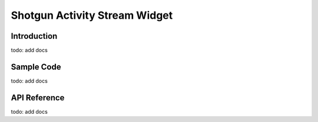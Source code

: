 Shotgun Activity Stream Widget
#############################################

Introduction
======================================
todo: add docs

Sample Code
======================================
todo: add docs

API Reference
======================================
todo: add docs

